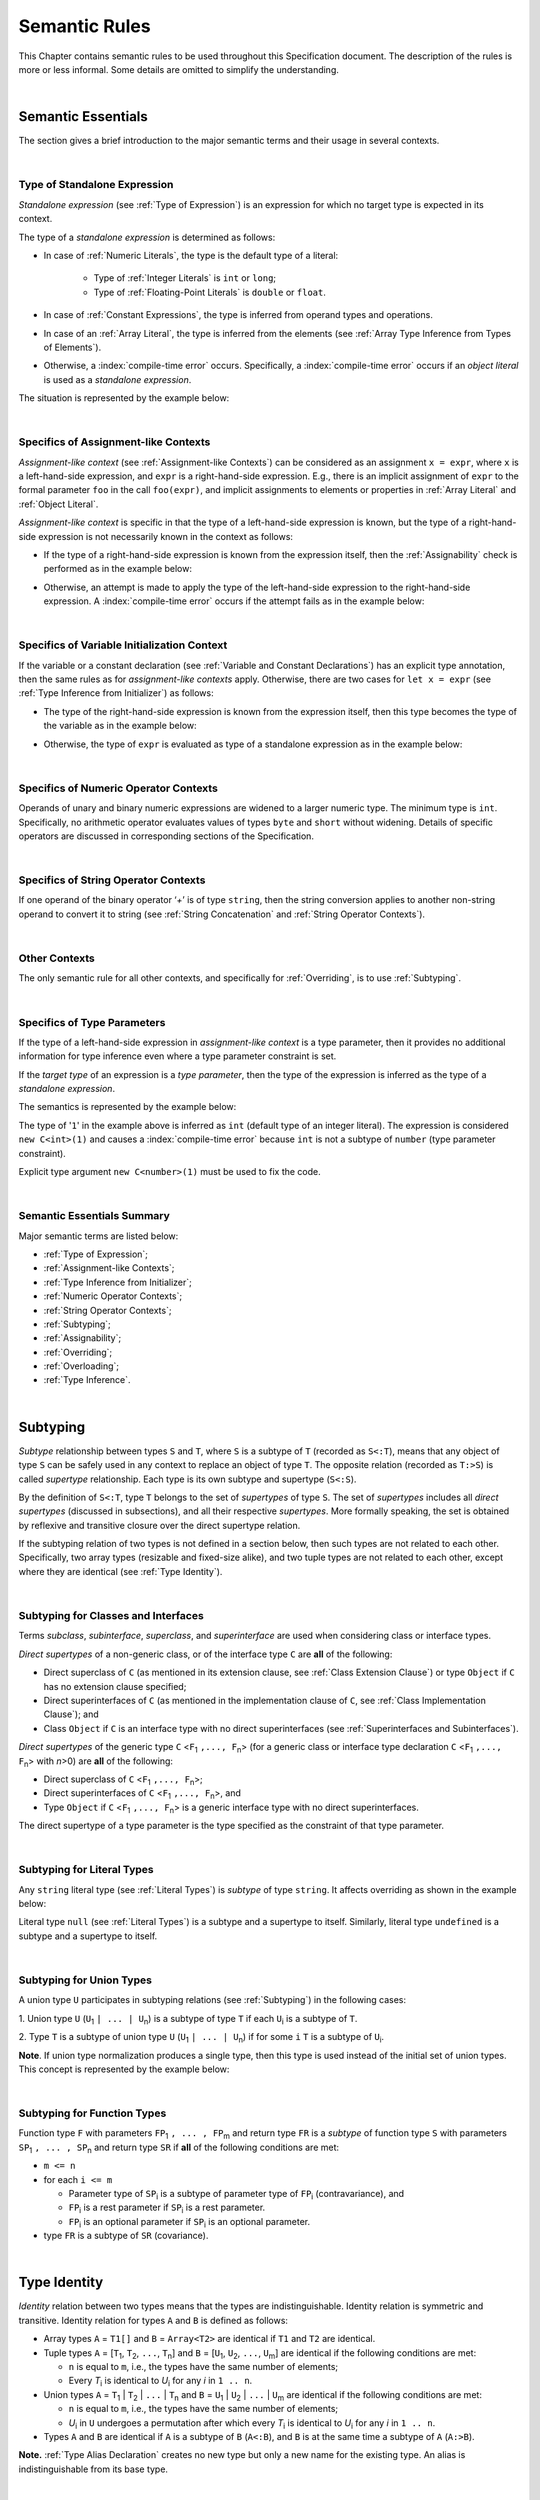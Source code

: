 ..
    Copyright (c) 2021-2025 Huawei Device Co., Ltd.
    Licensed under the Apache License, Version 2.0 (the "License");
    you may not use this file except in compliance with the License.
    You may obtain a copy of the License at
    http://www.apache.org/licenses/LICENSE-2.0
    Unless required by applicable law or agreed to in writing, software
    distributed under the License is distributed on an "AS IS" BASIS,
    WITHOUT WARRANTIES OR CONDITIONS OF ANY KIND, either express or implied.
    See the License for the specific language governing permissions and
    limitations under the License.

.. _Semantic Rules:

Semantic Rules
##############

.. meta:
    frontend_status: Done

This Chapter contains semantic rules to be used throughout this Specification
document. The description of the rules is more or less informal. Some details
are omitted to simplify the understanding.

.. index::
   semantic rule

|

.. _Semantic Essentials:

Semantic Essentials
*******************

.. meta:
    frontend_status: Partly

The section gives a brief introduction to the major semantic terms
and their usage in several contexts.

|

.. _Type of Standalone Expression:

Type of Standalone Expression
=============================

.. meta:
    frontend_status: Done

*Standalone expression* (see :ref:`Type of Expression`) is an expression for
which no target type is expected in its context.

The type of a *standalone expression* is determined as follows:

- In case of :ref:`Numeric Literals`, the type is the default type of a literal:

    - Type of :ref:`Integer Literals` is ``int`` or ``long``;
    - Type of :ref:`Floating-Point Literals` is ``double`` or ``float``.

- In case of :ref:`Constant Expressions`, the type is inferred from operand
  types and operations.

- In case of an :ref:`Array Literal`, the type is inferred from the elements
  (see :ref:`Array Type Inference from Types of Elements`).

- Otherwise, a :index:`compile-time error` occurs. Specifically,
  a :index:`compile-time error` occurs if an *object literal* is used
  as a *standalone expression*.

The situation is represented by the example below:

.. code-block:: typescript
   :linenos:

    function foo() {
      1    // type is 'int'
      1.0  // type is 'number'
      [1.0, 2.0]  // type is number[]
      [1, "aa"] // type is (int | string)
    }

|

.. Specifics of Assignment-like Contexts:

Specifics of Assignment-like Contexts
=====================================

*Assignment-like context* (see :ref:`Assignment-like Contexts`) can be
considered as an assignment ``x = expr``, where ``x`` is a left-hand-side
expression, and ``expr`` is a right-hand-side expression. E.g., there is an
implicit assignment of ``expr`` to the formal parameter ``foo`` in the call
``foo(expr)``, and implicit assignments to elements or properties in
:ref:`Array Literal` and :ref:`Object Literal`.

*Assignment-like context* is specific in that the type of a left-hand-side
expression is known, but the type of a right-hand-side expression is not
necessarily known in the context as follows:

-  If the type of a right-hand-side expression is known from the expression
   itself, then the :ref:`Assignability` check is performed as in the example
   below:

.. code-block:: typescript
   :linenos:

    function foo(x: string, y: string) {
        x = y // ok, assignability is checked
    }

-  Otherwise, an attempt is made to apply the type of the left-hand-side
   expression to the right-hand-side expression. A :index:`compile-time error`
   occurs if the attempt fails as in the example below:

.. code-block:: typescript
   :linenos:

    function foo(x: int, y: double[]) {
        x = 1 // ok, type of '1' is inferred from type of 'x'
        y = [1, 2] // ok, array literal is evaluated as [1.0, 2.0]
    }

|

.. Specifics of Variable Initialization Context:

Specifics of Variable Initialization Context
============================================

If the variable or a constant declaration (see
:ref:`Variable and Constant Declarations`) has an explicit type annotation,
then the same rules as for *assignment-like contexts* apply. Otherwise, there
are two cases for ``let x = expr`` (see :ref:`Type Inference from Initializer`)
as follows:

-  The type of the right-hand-side expression is known from the expression
   itself, then this type becomes the type of the variable as in the example
   below:

.. code-block:: typescript
   :linenos:

    function foo(x: int) {
        let x = y // type of 'x' is 'int'
    }

-  Otherwise, the type of ``expr`` is evaluated as type of a standalone
   expression as in the example below:

.. code-block:: typescript
   :linenos:

    function foo() {
        let x = 1 // x is of type 'int' (default type of '1')
        let y = [1, 2] // x is of type 'number[]'
    }

|

.. _Specifics of Numeric Operator Contexts:

Specifics of Numeric Operator Contexts
======================================

.. meta:
    frontend_status: Done

Operands of unary and binary numeric expressions are widened to a larger numeric
type. The minimum type is ``int``. Specifically, no arithmetic operator
evaluates values of types ``byte`` and ``short`` without widening. Details of
specific operators are discussed in corresponding sections of the Specification.

|

.. _Specifics of String Operator Contexts:

Specifics of String Operator Contexts
=====================================

.. meta:
    frontend_status: Done

If one operand of the binary operator ‘`+`’ is of type ``string``, then the
string conversion applies to another non-string operand to convert it to string
(see :ref:`String Concatenation` and :ref:`String Operator Contexts`).

|

.. _Other Contexts:

Other Contexts
==============

.. meta:
    frontend_status: Done

The only semantic rule for all other contexts, and specifically for
:ref:`Overriding`, is to use :ref:`Subtyping`.

|

.. _Specifics of Type Parameters:

Specifics of Type Parameters
============================

.. meta:
    frontend_status: Done

If the type of a left-hand-side expression in *assignment-like context* is a
type parameter, then it provides no additional information for type inference
even where a type parameter constraint is set.

If the *target type* of an expression is a *type parameter*, then the type of
the expression is inferred as the type of a *standalone expression*.

The semantics is represented by the example below:

.. code-block:: typescript
   :linenos:

    class C<T extends number> {
        constructor (x: T) {}
    }

    new C(1) // compile-time error

The type of '``1``' in the example above is inferred as ``int`` (default type of
an integer literal). The expression is considered ``new C<int>(1)`` and causes
a :index:`compile-time error` because ``int`` is not a subtype of ``number``
(type parameter constraint).

Explicit type argument ``new C<number>(1)`` must be used to fix the code.

|

.. _Semantic Essentials Summary:

Semantic Essentials Summary
===========================

Major semantic terms are listed below:

- :ref:`Type of Expression`;
- :ref:`Assignment-like Contexts`;
- :ref:`Type Inference from Initializer`;
- :ref:`Numeric Operator Contexts`;
- :ref:`String Operator Contexts`;
- :ref:`Subtyping`;
- :ref:`Assignability`;
- :ref:`Overriding`;
- :ref:`Overloading`;
- :ref:`Type Inference`.

|

.. _Subtyping:

Subtyping
*********

.. meta:
    frontend_status: Done

*Subtype* relationship between types ``S`` and ``T``, where ``S`` is a
subtype of ``T`` (recorded as ``S<:T``), means that any object of type
``S`` can be safely used in any context to replace an object of type ``T``.
The opposite relation (recorded as ``T:>S``) is called *supertype* relationship.
Each type is its own subtype and supertype (``S<:S``).

By the definition of ``S<:T``, type ``T`` belongs to the set of *supertypes*
of type ``S``. The set of *supertypes* includes all *direct supertypes*
(discussed in subsections), and all their respective *supertypes*.
More formally speaking, the set is obtained by reflexive and transitive
closure over the direct supertype relation.

If the subtyping relation of two types is not defined in a section below,
then such types are not related to each other. Specifically, two array types
(resizable and fixed-size alike), and two tuple types are not related to each
other, except where they are identical (see :ref:`Type Identity`).

.. index::
   subtyping
   subtype
   closure
   supertype
   direct supertype
   reflexive closure
   transitive closure
   array type
   array
   resizable array
   fixed-size array
   tuple type
   type

|

.. _Subtyping for Classes and Interfaces:

Subtyping for Classes and Interfaces
====================================

.. meta:
    frontend_status: Partly

Terms *subclass*, *subinterface*, *superclass*, and *superinterface* are used
when considering class or interface types.

*Direct supertypes* of a non-generic class, or of the interface type ``C``
are **all** of the following:

-  Direct superclass of ``C`` (as mentioned in its extension clause, see
   :ref:`Class Extension Clause`) or type ``Object`` if ``C`` has no extension
   clause specified;

-  Direct superinterfaces of ``C`` (as mentioned in the implementation
   clause of ``C``, see :ref:`Class Implementation Clause`); and

-  Class ``Object`` if ``C`` is an interface type with no direct superinterfaces
   (see :ref:`Superinterfaces and Subinterfaces`).

.. index::
   subclass
   subinterface
   superclass
   superinterface
   interface type
   direct supertype
   non-generic class
   direct superclass
   direct superinterface
   implementation
   non-generic class
   extension clause
   implementation clause
   superinterface
   Object
   interface type
   direct superinterface
   class extension
   subinterface

*Direct supertypes* of the generic type ``C`` <``F``:sub:`1` ``,..., F``:sub:`n`>
(for a generic class or interface type declaration ``C`` <``F``:sub:`1` ``,..., F``:sub:`n`>
with *n*>0) are **all** of the following:

-  Direct superclass of ``C`` <``F``:sub:`1` ``,..., F``:sub:`n`>;

-  Direct superinterfaces of ``C`` <``F``:sub:`1` ``,..., F``:sub:`n`>, and

-  Type ``Object`` if ``C`` <``F``:sub:`1` ``,..., F``:sub:`n`> is a generic
   interface type with no direct superinterfaces.

The direct supertype of a type parameter is the type specified as the
constraint of that type parameter.

.. index::
   direct supertype
   generic type
   generic class
   generic interface
   interface type declaration
   direct superinterface
   type parameter
   superclass
   supertype
   type
   constraint
   type parameter
   superinterface
   bound
   Object

|

.. _Subtyping for Literal Types:

Subtyping for Literal Types
===========================

.. meta:
    frontend_status: Done

Any ``string`` literal type (see :ref:`Literal Types`) is *subtype* of type
``string``. It affects overriding as shown in the example below:

.. code-block:: typescript
   :linenos:

    class Base {
        foo(p: "1"): string { return "42" }
    }
    class Derived extends Base {
        override foo(p: string): "1" { return "1" }
    }
    // Type "1" <: string

    let base: Base = new Derived
    let result: string = base.foo("1")
    /* Argument "1" (value) is compatible to type "1" and to type string in
       the overridden method
       Function result of type string accepts "1" (value) of literal type "1"
    */

Literal type ``null`` (see :ref:`Literal Types`) is a subtype and a supertype to
itself. Similarly, literal type ``undefined`` is a subtype and a supertype to
itself.

.. index::
   literal type
   subtype
   type string
   overriding
   supertype
   string literal
   null
   undefined
   literal type

|

.. _Subtyping for Union Types:

Subtyping for Union Types
=========================

.. meta:
    frontend_status: Done

A union type ``U`` participates in subtyping relations
(see :ref:`Subtyping`) in the following cases:

1. Union type ``U`` (``U``:sub:`1` ``| ... | U``:sub:`n`) is a subtype of
type ``T`` if each ``U``:sub:`i` is a subtype of ``T``.

.. code-block:: typescript
   :linenos:

    let s1: "1" | "2" = "1"
    let s2: string = s1 // ok

    let a: string | number | boolean = "abc"
    let b: string | number = 42
    a = b // OK
    b = a // compile-time error, boolean is absent is 'b'

    class Base {}
    class Derived1 extends Base {}
    class Derived2 extends Base {}

    let x: Base = ...
    let y: Derived1 | Derived2 = ...

    x = y // OK, both Derived1 and Derived2 are subtypes of Base
    y = x // compile-time error

    let x: Base | string = ...
    let y: Derived1 | string ...
    x = y // OK, Derived1 is subtype of Base
    y = x // compile-time error

.. index::
   union type
   subtyping
   subtype
   type

2. Type ``T`` is a subtype of union type ``U``
(``U``:sub:`1` ``| ... | U``:sub:`n`) if for some ``i``
``T`` is a subtype of ``U``:sub:`i`.

.. code-block:: typescript
   :linenos:

    let u: number | string = 1 // ok
    u = "aa" // ok
    u = 1.0  // ok, 1.0 is of type 'number' (double)
    u = 1    // compile-time error, type 'int' is not a subtype of 'number'
    u = true // compile-time error

**Note**. If union type normalization produces a single type, then this type
is used instead of the initial set of union types. This concept is represented
by the example below:

.. index::
   union type
   union type normalization
   subtype

.. code-block:: typescript
   :linenos:

    let u: "abc" | "cde" | string // type of 'u' is string

|

.. _Subtyping for Function Types:

Subtyping for Function Types
============================

.. meta:
    frontend_status: Done

Function type ``F`` with parameters ``FP``:sub:`1` ``, ... , FP``:sub:`m`
and return type ``FR``  is a *subtype* of function type ``S`` with parameters
``SP``:sub:`1` ``, ... , SP``:sub:`n` and return type ``SR`` if **all** of the
following conditions are  met:

-  ``m <= n``

-  for each ``i <= m``

   -  Parameter type of ``SP``:sub:`i` is a subtype of
      parameter type of ``FP``:sub:`i` (contravariance), and

   -  ``FP``:sub:`i` is a rest parameter if ``SP``:sub:`i` is a rest parameter.
   -  ``FP``:sub:`i` is an optional parameter if ``SP``:sub:`i` is an optional
      parameter.

-  type ``FR`` is a subtype of ``SR`` (covariance).

.. index::
   function type
   subtype
   parameter type
   contravariance
   rest parameter
   parameter
   covariance
   return type

.. code-block:: typescript
   :linenos:

    class Base {}
    class Derived extends Base {}

    function check(
       bb: (p: Base) => Base,
       bd: (p: Base) => Derived,
       db: (p: Derived) => Base,
       dd: (p: Derived) => Derived
    ) {
       bb = bd
       /* OK: identical parameter types, and covariant return type */
       bb = dd
       /* Compile-time error: parameter type are not contravariant */
       db = bd
       /* OK: contravariant parameter types, and covariant  return type */

       let f: (p: Base, n: number) => Base = bb
       /* OK: subtype has less parameters */

       let g: () => Base = bb
       /* Compile-time error: too less parameters */
    }

.. index::
   parameter type
   covariance
   contravariance
   covariant return type
   contravariant return type
   supertype
   parameter

|

.. _Type Identity:

Type Identity
*************

.. meta:
    frontend_status: Done

*Identity* relation between two types means that the types are
indistinguishable. Identity relation is symmetric and transitive.
Identity relation for types ``A`` and ``B`` is defined as follows:

- Array types ``A`` = ``T1[]`` and ``B`` = ``Array<T2>`` are identical
  if ``T1`` and ``T2`` are identical.

- Tuple types ``A`` = [``T``:sub:`1`, ``T``:sub:`2`, ``...``, ``T``:sub:`n`] and
  ``B`` = [``U``:sub:`1`, ``U``:sub:`2`, ``...``, ``U``:sub:`m`]
  are identical if the following conditions are met:

  - ``n`` is equal to ``m``, i.e., the types have the same number of elements;
  - Every *T*:sub:`i` is identical to *U*:sub:`i` for any *i* in ``1 .. n``.

- Union types ``A`` = ``T``:sub:`1` | ``T``:sub:`2` | ``...`` | ``T``:sub:`n` and
  ``B`` = ``U``:sub:`1` | ``U``:sub:`2` | ``...`` | ``U``:sub:`m`
  are identical if the following conditions are met:

  - ``n`` is equal to ``m``, i.e., the types have the same number of elements;
  - *U*:sub:`i` in ``U`` undergoes a permutation after which every *T*:sub:`i`
    is identical to *U*:sub:`i` for any *i* in ``1 .. n``.

- Types ``A`` and ``B`` are identical if ``A`` is a subtype of ``B`` (``A<:B``),
  and ``B`` is  at the same time a subtype of ``A`` (``A:>B``).

**Note.** :ref:`Type Alias Declaration` creates no new type but only a new
name for the existing type. An alias is indistinguishable from its base type.

.. index::
   type identity
   identity
   indistinguishable type
   array type
   tuple type
   union type
   subtype
   type
   type alias
   declaration
   base type

|

.. _Assignability:

Assignability
*************

.. meta:
    frontend_status: Done

Type ``T``:sub:`1` is assignable to type ``T``:sub:`2` if:

-  ``T``:sub:`1` is type ``never`` and ``T``:sub:`2` is any other type;

-  ``T``:sub:`1` is identical to ``T``:sub:`2` (see :ref:`Type Identity`);

-  ``T``:sub:`1` is a subtype of ``T``:sub:`2` (see :ref:`Subtyping`); or

-  *Implicit conversion* (see :ref:`Implicit Conversions`) is present that
   allows converting a value of type ``T``:sub:`1` to type ``T``:sub:`2`.


*Assignability* relationship  is asymmetric, i.e., that ``T``:sub:`1`
is assignable to ``T``:sub:`2` does not imply that ``T``:sub:`2` is
assignable to type ``T``:sub:`1`.

.. index::
   assignability
   type
   type identity
   subtyping
   conversion
   implicit conversion
   asymmetric relationship

|

.. _Invariance, Covariance and Contravariance:

Invariance, Covariance and Contravariance
*****************************************

.. meta:
    frontend_status: Done

*Variance* is how subtyping between types relates to subtyping between
derived types, including generic types (See :ref:`Generics`), member
signatures of generic types (type of parameters, return type),
and overriding entities (See :ref:`Override-Compatible Signatures`).
Variance can be of three kinds:

-  Covariance,
-  Contravariance, and
-  Invariance.

.. index::
   variance
   subtyping
   type
   subtyping
   derived type
   generic type
   generic
   signature
   type parameter
   overriding entity
   override-compatible signature
   parameter
   return type
   variance
   invariance
   covariance
   contravariance

*Covariance* means it is possible to use a type which is more specific than
originally specified.

.. index::
   covariance

*Contravariance* means it is possible to use a type which is more general than
originally specified.

.. index::
   contravariance

*Invariance* means it is only possible to use the original type, i.e., there is
no subtyping for derived types.

.. index::
   invariance

The examples below illustrate valid and invalid usages of variance.
If class ``Base`` is defined as follows:

.. index::
   variance
   base class

.. code-block:: typescript
   :linenos:

   class Base {
      method_one(p: Base): Base {}
      method_two(p: Derived): Base {}
      method_three(p: Derived): Derived {}
   }

---then the code below is valid:

.. code-block:: typescript
   :linenos:

   class Derived extends Base {
      // invariance: parameter type and return type are unchanged
      override method_one(p: Base): Base {}

      // covariance for the return type: Derived is a subtype of Base
      override method_two(p: Derived): Derived {}

      // contravariance for parameter types: Base is a supertype for Derived
      override method_three(p: Base): Derived {}
   }

.. index::
   variance
   subtype
   base
   overriding
   method

On the contrary, the following code causes compile-time errors:

.. code-block-meta:
   expect-cte

.. code-block:: typescript
   :linenos:

   class Derived extends Base {

      // covariance for parameter types is prohibited
      override method_one(p: Derived): Base {}

      // contravariance for the return type is prohibited
      override method_tree(p: Derived): Base {}
   }

|

.. _Compatibility of Call Arguments:

Compatibility of Call Arguments
*******************************

.. meta:
    frontend_status: Done


The following semantic checks must be performed to arguments from the left to
the right when checking the validity of any function, method, constructor, or
lambda call:

**Step 1**: All arguments in the form of spread expression (see
:ref:`spread Expression`) are to be linearized recursively to ensure that
no spread expression is left at the call site.

**Step 2**: The following checks are performed on all arguments from left to
right, starting from ``arg_pos`` = 1 and ``par_pos`` = 1:

   if parameter at position ``par_pos`` is of non-rest form, then

      if `T`:sub:`arg_pos` <: `T`:sub:`par_pos`, then increment ``arg_pos`` and ``par_pos``
      else a :index:`compile-time error` occurs, exit Step 2

   else // parameter is of rest form (see :ref:`Rest Parameter`)

      if parameter is of rest_array_form, then

         if `T`:sub:`arg_pos` <: `T`:sub:`rest_array_type`, then increment ``arg_pos``
         else increment ``par_pos``

      else // parameter is of rest_tuple_form

         for `rest_tuple_pos` in 1 .. rest_tuple_types.count do

            if `T`:sub:`arg_pos` <: `T`:sub:`rest_tuple_pos`, then increment ``arg_pos`` and `rest_tuple_pos`
            else if rest_tuple_pos < rest_tuple_types.count, then increment ``rest_tuple_pos``
            else a :index:`compile-time error` occurs, exit Step 2

         end
         increment ``par_pos``

      end

   end

.. index::
   assignability
   compatibility
   semantic check
   function call
   method call
   constructor call
   function
   method
   constructor
   rest parameter
   parameter
   spread operator
   spread expression
   array
   tuple
   argument type
   expression
   operator
   assignable type
   increment
   array type
   rest parameter

The examples below represent the checks:

.. code-block:: typescript
   :linenos:

    call (...[1, "str", true], ...[ ...123])  // Initial call form

    call (1, "str", true, 123) // To be unfolded into the form with no spread expressions



    function foo1 (p: Object) {}
    foo1 (1)  // Type of '1' must be assignable to 'Object'
              // p becomes 1

    function foo2 (...p: Object[]) {}
    foo2 (1, "111")  // Types of '1' and "111" must be assignable to 'Object'
              // p becomes array [1, "111"]

    function foo31 (...p: (number|string)[]) {}
    foo31 (...[1, "111"])  // Type of array literal [1, "111"] must be assignable to (number|string)[]
              // p becomes array [1, "111"]

    function foo32 (...p: [number, string]) {}
    foo32 (...[1, "111"])  // Types of '1' and "111" must be assignable to 'number' and 'string' accordingly
              // p becomes tuple [1, "111"]

    function foo4 (...p: number[]) {}
    foo4 (1, ...[2, 3])  //
              // p becomes array [1, 2, 3]

    function foo5 (p1: number, ...p2: number[]) {}
    foo5 (...[1, 2, 3])  //
              // p1 becomes 1, p2 becomes array [2, 3]




.. index::
   assignable type
   Object
   string
   array

|


.. _Type Inference:

Type Inference
**************

.. meta:
    frontend_status: Done

|LANG| supports strong typing but allows not to burden a programmer with the
task of specifying type annotations everywhere. A smart compiler can infer
types of some entities and expressions from the surrounding context.
This technique called *type inference* allows keeping type safety and
program code readability, doing less typing, and focusing on business logic.
Type inference is applied by the compiler in the following contexts:

- :ref:`Type Inference for Integer Constant Expressions`;
- Variable and constant declarations (see :ref:`Type Inference from Initializer`);
- Implicit generic instantiations (see :ref:`Implicit Generic Instantiations`);
- Function, method or lambda return type (see :ref:`Return Type Inference`);
- Lambda expression parameter type (see :ref:`Lambda Signature`);
- Array literal type inference (see :ref:`Array Literal Type Inference from Context`,
  and :ref:`Array Type Inference from Types of Elements`);
- Object literal type inference (see :ref:`Object Literal`);
- Smart types (see :ref:`Smart Types`).

.. index::
   strong typing
   type annotation
   smart compiler
   type inference
   entity
   surrounding context
   code readability
   type safety
   context
   variable declaration
   constant declaration
   generic instantiation
   function return type
   function
   method return type
   method
   return type
   lambda expression
   parameter type
   array literal
   Object literal
   smart type

|

.. _Type Inference for Integer Constant Expressions:

Type Inference for Integer Constant Expressions
===============================================

.. meta:
    frontend_status: Partly

The type of expression of integer types for :ref:`Constant Expressions` is
first evaluated from the expression as follows:

- Type of an integer literal is the default type of the literal:
  ``int`` or ``long`` (see :ref:`Integer Literals`);

- Type of a named constant is specified in the constant declaration;

- Result type of an operator is evaluated according to the rules of
  the operator;

- Type of a :ref:`Cast expression` is specified in the expression target type.

The evaluated result type can be inferred to a smaller integer *target type*
from the context if it is of an integer type and the following conditions are met:

#. Top-level expression is not a cast expression;

#. Value of the expression fits into the range of the *target type*.

A :index:`compile-time error` occurs if the context is a union type,
and the evaluated value can be treated
as value of several of union component types.

The examples below illustrate valid and invalid narrowing.

.. code-block-meta:
   expect-cte:

.. code-block:: typescript
   :linenos:

    let b: byte = 127 // ok, int -> byte narrowing
    b = 64 + 63 // ok, int -> byte narrowing
    b = 128 // compile-time-error, value is out of range
    b = 1.0 // compile-time-error, floating-point value cannot be narrowed
    b = 1 as short // // compile-time-error, cast expression

    let s: short = 32768 // compile-time-error, value is out of range

    let u: byte | int = 1 // compile-time error, ambiguity

.. index::
   narrowing
   constant
   constant expression
   integer conversion
   integer type
   expression
   conversion
   type
   value

|

.. _Smart Types:

Smart Types
===========

.. meta:
    frontend_status: Partly
    todo: implement a dataflow check for loops and try-catch blocks

Data entities like local variables (see :ref:`Variable and Constant Declarations`)
and parameters (see :ref:`Parameter List`), if not captured in a lambda body and
modified by the lambda code, are subjected to *smart typing*.

Every data entity has a static type, which is specified explicitly or
inferred at the point of declaration. This type defines the set of operations
that can be applied to the entity (namely, what methods can be called, and what
other entities can be accessed if the entity acts as a receiver of the
operation):

.. code-block:: typescript
   :linenos:

    let a = new Object
    a.toString() // entity 'a' has method toString()

.. index::
   smart type
   data entity
   variable
   parameter
   class variable
   local variable
   smart typing
   lambda code
   function
   method
   static type
   inferred type
   receiver
   access
   declaration

If an entity is class type (see :ref:`Classes`), interface type (see
:ref:`Interfaces`), or union type (see :ref:`Union Types`), then the compiler
can narrow (smart cast) a static type to a more precise type (smart type), and
allow operations that are specific to the type so narrowed:

.. code-block:: typescript
   :linenos:

    function boo() {
        let a: number | string = 42
        a++ /* Here we know for sure that type of 'a' is number and number-specific
           operations are type-safe */
    }

    class Base {}
    class Derived extends Base { method () {} }
    function goo() {
       let b: Base = new Derived
       b.method () /* Here we know for sure that type of 'b' is Derived and Derived-specific
           operations can be applied in type-safe way */
    }

Other examples are explicit calls to ``instanceof``
(see :ref:`InstanceOf Expression`) or checks against ``null``
(see :ref:`Reference Equality`) as part of ``if`` statements
(see :ref:`if Statements`) or conditional expressions
(see :ref:`Conditional Expressions`):

.. code-block:: typescript
   :linenos:

    function foo (b: Base, d: Derived|null) {
        if (b instanceof Derived) {
            b.method()
        }
        if (d != null) {
            d.method()
        }
    }

.. index::
   type
   entity
   local variable
   interface type
   class type
   union type
   context
   compiler
   narrowing
   smart cast
   smart type
   if statement
   conditional expression
   entity
   class type
   static type
   narrowed type
   instanceof
   null
   semantic check
   reference equality

In like cases, a smart compiler can deduce the smart type of an entity without
requiring additional checks or casts (see :ref:`Cast Expression`).

Overloading (see :ref:`Overload Declarations`) can cause tricky situations
when a smart type leads to the call of an entity
(see :ref:`Overload Resolution for Overload Declarations`)
that suits smart type rather than static type of an argument:

.. code-block:: typescript
   :linenos:

    class Base {b = 1}
    class Derived extends Base{d = 2}

    function fooBase (p: Base) {}
    function fooDerived (p: Derived) {}

    overload foo { fooDerived, fooBase }

    function too() {
        let a: Base = new Base
        foo (a) // fooBase will be called
        let b: Base = new Derived
        foo (b) // as smart type of 'b' is Derived, fooDerived will be called
    }

Particular cases supported by the compiler are determined by the compiler
implementation.

.. index::
   smart type
   entity
   casting conversion
   overloading
   function
   method
   static type
   implementation
   compiler

|

.. _Overriding:

Overriding
**********

*Method overriding* is the language feature closely connected with inheritance.
It allows a subclass or a subinterface to offer a specific
implementation of a method already defined in its supertype optionally
with modified signature.

The actual method to be called is determined at runtime based on object type.
Thus, overriding is related to runtime polymorphism.

|LANG| uses the *override-compatibility* rule to check the correctness of
overriding. The *overriding* is correct if method signature in a subtype
(subclass or subinterface) is *override-compatible* with the method defined
in a supertype    (see :ref:`Override-Compatible Signatures`).

.. index::
   overriding
   subclass
   runtime polymorphism
   inheritance
   parent class
   object type
   runtime
   override-compatibility

|

.. _Overriding in Classes:

Overriding in Classes
=====================

.. meta:
    frontend_status: Partly

**Note**. Only accessible (see :ref:`Accessible`) methods are subjected to
overriding. The same rule applies to accessors in case of overriding.

An overriding member can keep or extend an access modifier (see
:ref:`Access Modifiers`) of a member that is inherited or implemented.
Otherwise, a :index:`compile-time error` occurs.

A :index:`compile-time error` occurs if an attempt is made to do the following:

- Override a private method of a superclass; or
- Declare a method with the same name as that of a private method with default
  implementation from any superinterface.


.. index::
   overloading
   inheritance
   overriding
   class
   constructor
   accessibility
   access
   private method
   method
   subclass
   accessor
   superclass
   access modifier
   implementation
   superinterface

.. code-block:: typescript
   :linenos:

   class Base {
      public public_member() {}
      protected protected_member() {}
      internal internal_member() {}
      private private_member() {}
   }

   interface Interface {
      public_member()             // All members are public in interfaces
      private private_member() {} // Except private methods with default implementation
   }

   class Derived extends Base implements Interface {
      public override public_member() {}
         // Public member can be overridden and/or implemented by the public one
      public override protected_member() {}
         // Protected member can be overridden by the protected or public one
      internal internal_member() {}
         // Internal member can be overridden by the internal one only
      override private_member() {}
         // A compile-time error occurs if an attempt is made to override private member
         // or implement the private methods with default implementation
   }

The table below represents semantic rules that apply in various contexts:

.. list-table::
   :width: 100%
   :widths: 50 50
   :header-rows: 1

   * - Context
     - Semantic Check
   * - An *instance method* is defined in a subclass with the same name as the
       *instance method* in a superclass.
     - If signatures are *override-compatible* (see
       :ref:`Override-Compatible Signatures`), then *overriding* is used.
       Otherwise, a :index:`compile-time error` occurs.


.. code-block:: typescript
   :linenos:

   class Base {
      method_1() {}
      method_2(p: number) {}
   }
   class Derived extends Base {
      override method_1() {} // overriding
      method_2(p: string) {} // compile-time error
   }

.. list-table::
   :width: 100%
   :widths: 50 50
   :header-rows: 0

   * - A *static method* is defined in a subclass with the same name as the
       *static method* in a superclass.
     - If signatures are *override-compatible* (see
       :ref:`Override-Compatible Signatures`), then the static method in the
       subclass *hides* the previous static method.
       Otherwise, a :index:`compile-time error` occurs.

.. index::
   instance method
   static method
   subclass
   superclass
   override-compatible signature
   override-compatibility
   overloading
   hiding
   overriding

.. code-block:: typescript
   :linenos:

   class Base {
      static method_1() {}
      static method_2(p: number) {}
   }
   class Derived extends Base {
      static method_1() {} // hiding
      static method_2(p: string) {} // compile-time error
   }

.. list-table::
   :width: 100%
   :widths: 50 50
   :header-rows: 0

   * - A *constructor* is defined in a subclass.
     - All base class constructors are available for call in all derived class
       constructors.


.. code-block:: typescript
   :linenos:

   class Base {
      constructor() {}
      constructor(p: number) {}
   }
   class Derived extends Base {
      constructor(p: string) {
           super()
           super(5)
      }
   }

.. index::
   constructor
   subclass
   class constructor
   derived class constructor

|

.. _Overriding and Overload Signatures in Interfaces:

Overriding and Overload Signatures in Interfaces
================================================

.. meta:
    frontend_status: Done

.. list-table::
   :width: 100%
   :widths: 50 50
   :header-rows: 1

   * - Context
     - Semantic Check
   * - A method is defined in a subinterface with the same name as the method
       in the superinterface.
     - If signatures are *override-compatible* (see
       :ref:`Override-Compatible Signatures`), then *overriding* is used.
       Otherwise, a :index:`compile-time error` occurs.

.. code-block:: typescript
   :linenos:

   interface Base {
      method_1()
      method_2(p: number)
   }
   interface Derived extends Base {
      method_1() // overriding
      method_2(p: string) // compile-time error
   }


.. list-table::
   :width: 100%
   :widths: 50 50
   :header-rows: 0

   * - Two or more methods with the same name are defined in the same interface.
     - :ref:`Interface Method Overload Signatures` is used.


.. index::
   method
   subinterface
   superinterface
   semantic check
   override-compatible
   interface

.. code-block:: typescript
   :linenos:

   interface anInterface {
      instance_method()          // 1st signature
      instance_method(p: number) // 2nd signature
   }

|

.. _Override-Compatible Signatures:

Override-Compatible Signatures
==============================

.. meta:
    frontend_status: Partly

If there are two classes ``Base`` and ``Derived``, and class ``Derived``
overrides the method ``foo()`` of ``Base``, then ``foo()`` in ``Base`` has
signature ``S``:sub:`1` <``V``:sub:`1` ``, ... V``:sub:`k`>
(``U``:sub:`1` ``, ..., U``:sub:`n`) ``:U``:sub:`n+1`, and ``foo()`` in
``Derived`` has signature ``S``:sub:`2` <``W``:sub:`1` ``, ... W``:sub:`l`>
(``T``:sub:`1` ``, ..., T``:sub:`m`) ``:T``:sub:`m+1` as in the example below:

.. index::
   override-compatible signature
   class
   base class
   derived class
   signature

.. code-block:: typescript
   :linenos:

    class Base {
       foo <V1, ... Vk> (p1: U1, ... pn: Un): Un+1
    }
    class Derived extends Base {
       override foo <W1, ... Wl> (p1: T1, ... pm: Tm): Tm+1
    }

The signature ``S``:sub:`2` is override-compatible with ``S``:sub:`1` only
if **all** of the following conditions are met:

1. Number of parameters of both methods is the same, i.e., ``n = m``.
2. Each parameter type ``T``:sub:`i` is a supertype of ``U``:sub:`i`
   for ``i`` in ``1..n`` (contravariance).
3. If return type ``T``:sub:`m+1` is ``this``, then ``U``:sub:`n+1` is ``this``,
   or any of superinterfaces or superclass of the current type. Otherwise,
   return type ``T``:sub:`m+1` is a subtype of ``U``:sub:`n+1` (covariance).
4. Number of type parameters of either method is the same, i.e., ``k = l``.
5. Constraints of ``W``:sub:`1`, ... ``W``:sub:`l` are to be contravariant
   (see :ref:`Invariance, Covariance and Contravariance`) to the appropriate
   constraints of ``V``:sub:`1`, ... ``V``:sub:`k`.

.. index::
   signature
   override-compatible signature
   override compatibility
   class
   signature
   method
   parameter
   type
   contravariant
   covariance
   invariance
   constraint
   type parameter

The following rule applies to generics:

   - Derived class must have type parameter constraints to be subtype
     (see :ref:`Subtyping`) of the respective type parameter
     constraint in the base type;
   - Otherwise, a :index:`compile-time error` occurs.

.. index::
   generic
   derived class
   subtyping
   subtype
   type parameter
   base type

.. code-block:: typescript
   :linenos:

   class Base {}
   class Derived extends Base {}
   class A1 <CovariantTypeParameter extends Base> {}
   class B1 <CovariantTypeParameter extends Derived> extends A1<CovariantTypeParameter> {}
       // OK, derived class may have type compatible constraint of type parameters

   class A2 <ContravariantTypeParameter extends Derived> {}
   class B2 <ContravariantTypeParameter extends Base> extends A2<ContravariantTypeParameter> {}
       // Compile-time error, derived class cannot have non-compatible constraints of type parameters

The semantics is illustrated by the examples below:

1. **Class/Interface Types**

.. code-block:: typescript
    :linenos:

    interface Base {
        param(p: Derived): void
        ret(): Base
    }

    interface Derived extends Base {
        param(p: Base): void    // Contravariant parameter
        ret(): Derived          // Covariant return type
    }

.. index::
   class type
   interface type
   contravariant parameter
   covariant return type

2. **Function Types**

.. code-block:: typescript
    :linenos:

    interface Base {
        param(p: (q: Base)=>Derived): void
        ret(): (q: Derived)=> Base
    }

    interface Derived extends Base {
        param(p: (q: Derived)=>Base): void  // Covariant parameter type, contravariant return type
        ret(): (q: Base)=> Derived          // Contravariant parameter type, covariant return type
    }

.. index::
   function type
   covariant parameter type
   contravariant return type
   contravariant parameter type
   covariant return type

3. **Union Types**

.. code-block:: typescript
   :linenos:

    interface BaseSuperType {}
    interface Base extends BaseSuperType {
       // Overriding for parameters
       param<T extends Derived, U extends Base>(p: T | U): void

       // Overriding for return type
       ret<T extends Derived, U extends Base>(): T | U
    }

    interface Derived extends Base {
       // Overriding kinds for parameters, Derived <: Base
       param<T extends Base, U extends Object>(
          p: Base | BaseSuperType // contravariant parameter type:  Derived | Base <: Base | BaseSuperType
       ): void
       // Overriding kinds for return type
       ret<T extends Base, U extends BaseSuperType>(): T | U
    }

.. index::
   union type
   return type

4. **Type Parameter Constraint**

.. code-block:: typescript
    :linenos:

    interface Base {
        param<T extends Derived>(p: T): void
        ret<T extends Derived>(): T
    }

    interface Derived extends Base {
        param<T extends Base>(p: T): void       // Contravariance for constraints of type parameters
        ret<T extends Base>(): T                // Contravariance for constraints of the return type
    }


Override compatibility with ``Object`` is represented by the example below:

.. index::
   contravariance
   constraint
   return type
   type parameter
   override compatibility

.. code-block:: typescript
   :linenos:

    interface Base {
       kinds_of_parameters<T extends Derived, U extends Base>( // It represents all possible kinds of parameter type
          p01: Derived,
          p02: (q: Base)=>Derived,
          p03: number,
          p04: Number,
          p05: T | U,
          p06: E1,
          p07: Base[],
          p08: [Base, Base]
       ): void
       kinds_of_return_type(): Object // It can be overridden by all subtypes of Object
    }
    interface Derived extends Base {
       kinds_of_parameters( // Object is a supertype for all class types
          p1: Object,
          p2: Object,
          p3: Object, // Compile-time error: number and Object are not override-compatible
          p4: Object,
          p5: Object,
          p6: Object,
          p7: Object,
          p8: Object
       ): void
    }

    interface Derived1 extends Base {
       kinds_of_return_type(): Base // Valid overriding
    }
    interface Derived2 extends Base {
       kinds_of_return_type(): (q: Derived)=> Base // Valid overriding
    }
    interface Derived3 extends Base {
       kinds_of_return_type(): number // Valid overriding
    }
    interface Derived4 extends Base {
       kinds_of_return_type(): number | string // Valid overriding
    }
    interface Derived5 extends Base {
       kinds_of_return_type(): E1 // Valid overriding
    }
    interface Derived6 extends Base {
       kinds_of_return_type(): Base[] // Valid overriding
    }
    interface Derived7 extends Base {
       kinds_of_return_type(): [Base, Base] // Valid overriding
    }

.. index::
   parameter type
   overriding
   subtype
   supertype
   overriding
   compatibility

|

.. _Overriding and Implementing Methods with Overload Signatures:

Overriding and Implementing Methods with Overload Signatures
============================================================

.. meta:
    frontend_status: None

If an interface (*derived interface*) extends another interface (*base
interface*), and the base interface has a set of overload signatures, then the
derived interface must provide a valid overriding overload signature (or
signatures) for all overload signatures of the base interface. The derived
interface can introduce additional overload signatures. The situation is
represented by the example below:


.. code-block:: typescript
   :linenos:

    interface Interface {
      foo (p: number): void // 1st overload signature
      foo (p: string): void // 2nd overload signature
    }

    interface Interface1 extends Interface {
      foo (p: number|string): void // 1st overload signature overrides both foo from Interface
      foo (p: boolean): void       // 2nd overload signature
    }

    function demo (p1: Interface1) {
        p1.foo (5)         // fits 1st signature of Interface1
        p1.foo ("5 true")  // fits 1st signature of Interface1
        p1.foo (true)      // fits 2nd signature of Interface1
    }


If a class (*derived class*) implements an interface (*base interface*), and
the base interface has a set of overload signatures, then the derived class
can provide a valid overriding overload signature (or signatures) for all
overload signatures of the base interface. The derived class can introduce
additional overload signatures. The implementation body must have
the signature ``(...p: Any[]): Any`` (see
:ref:`Overload Signatures Implementation Body`). This signature is a valid
overriding for any overloaded signature. The same works if one class extends
another class. The situation is represented by the example below:


.. code-block:: typescript
   :linenos:

    class Class1 implements Interface {
      foo (p: number): void // 1st overload signature
      foo (p: string): void // 2nd overload signature
      foo (...p: Any[]): Any {} // implementation signature + body
    }

    class Class2 implements Interface {
      foo (...p: Any[]): Any {} // implementation signature only + body
    }

    class Class3 extends Class1 {
      override foo (p: number): void // 1st overload signature
      override foo (p: string): void // 2nd overload signature
      override foo (...p: Any[]): Any {} // implementation signature + body
    }

    class Class4 extends Class3 {
      override foo (...p: Any[]): Any {} // implementation signature only + body
    }

    new Class1().foo(5)     // OK
    new Class1().foo("555") // OK
    new Class1().foo(true)  // compile-time error - no boolean parameter

    new Class2().foo(5)     // OK
    new Class2().foo("555") // OK

    function test (p: Interface) {
        p.foo (5)
        p.foo ("5555")
    }

    test(new Class1)
    test(new Class2)
    test(new Class3)
    test(new Class4)


|

.. _Overloading:

Overloading
***********

*Overloading* is the language feature that allows to use one name to
call several functions, or methods, or constructors with different signatures
and different bodies.

The actual function, or method, or constructor to be called is determined at
compile time. Thus, *overloading* is related to compile-time polymorphism.

|LANG| support two mechanisms for *overloading*:

- |TS| compatible feature: :ref:`Declarations with Overload Signatures`
  that is mainly used to improve type checking;

- and innovative form of *managed overloading*: :ref:`Overload Declarations`.

.. index::
   overloading
   context
   entity
   function
   constructor
   method
   signature
   compile-time polymorphism
   overloading

*Overload resolution* is used to select one entity to be called from a set of
candidates if a name to call refers to a *overload declaration* (see
:ref:`Overload resolution for Overload Declarations`).

*Signature resolution* is used to select one entity to be called from a set of
candidates if a name to call refers to a *declaration with overload signatures*
(see :ref:`Signature resolution for Overload Signatures`).

Both resolution schemes use the first match textual order to make the
resolution process straightforward.

TBD: A :index:`compile-time warning` is issued if the order of entities in *overload
declarations* implies that some overloaded entities can never be selected for the call.

.. code-block:: typescript
   :linenos:

    function f1 (p: number) {}
    function f2 (p: string) {}
    function f3 (p: number|string) {}
    overload foo {f1, f2, f3}  // f3 will never be called as foo()

    foo (5)                    // f1() is called
    foo ("5")                  // f2() is called

|

.. _Signature resolution for Overload Signatures:

Signature resolution for Overload Signatures
============================================

.. meta:
    frontend_status: None

*Overload signatures* allows allows specifying a function, or method, or
constructor that can have several signatures and one *implementation body*
with its own fixed *implementation siganture* (see
:ref:`Overload Signatures Implementation Body`). At the call site, call
arguments are checked against these several signatures in their declaration
order: the first one that is appropriate for the given arguments means that
the call is valid. If no appropriate signature found then a
:index:`compile-time error` occurs.

.. code-block:: typescript
   :linenos:

    function foo(s: string)            // signature #1
    function foo(s: string, n: number) // signature #2
    function foo(...x: Any[]): Any {}  // implementation signature

    foo("1")     // call fits signature #1
    foo("1", 5)  // call fits signature #2
    foo(1, 2, 3) // compile-time error - no appropriate signature for the call
                 // implementation signature is not accessible at call sites

|

.. _Overload resolution for Overload Declarations:

Overload resolution for Overload Declarations
=============================================

.. meta:
    frontend_status: None

*Overload declarations* defines an ordered set of entities, at the call site
the first *accessible* entity from this set with appropriate signature
is used to call. The *first match* algorithm gives a developer with
full control over selecting specific entity to call.
That's why this approach is called *managed overloading*.

This example illustrates the developer control over calls:

.. code-block:: typescript
   :linenos:

    function max2i(a: int, b: int): int
        return  a > b ? a : b
    }
    function max2d(a: double, b: double): double {
        return  a > b ? a : b
    }
    function maxN(...a: double[]): double {
        // returns max element in array 'a'
    }
    overload max {max2i, max2d, maxN}

    let i = 1
    let j = 2
    let pi = 3.14

    max(i, j) // max2i is used
    max(i, pi) // max2d is used
    max(i, pi, 4) // maxN is used
    max(1) // maxN is used
    max(false, true) // compile-time error, no appropriate signature

|

.. _Type Erasure:

Type Erasure
*************

.. meta:
    frontend_status: Done

*Type erasure* is the concept that denotes a special handling of some language
*types*, primarily :ref:`Generics`, in the semantics of the following language
operations that require the type to be preserved for execution:

-  :ref:`InstanceOf Expression`;
-  :ref:`Cast Expression`.

In these operations some *types* are handled as their corresponding *effective
types*, while the *effective type* is defined as type mapping. The *effective
type* of a specific type ``T`` is always a supertype of ``T``. As a result,
two kinds of relationship are possible between an original type and an
*effective type*:

-  *Effective type* of ``T`` is identical to ``T``, and *type erasure* has no
   effect.

-  If *effective type* of ``T`` is not identical to ``T``, then the type ``T``
   is considered affected by *type erasure*, i.e., *erased*.

.. index::
   type erasure
   instanceof expression
   cast expression
   operation
   type
   effective type
   type mapping
   supertype

In addition, accessing a value of type ``T``, including by
:ref:`Field Access Expression`, :ref:`Method Call Expression`, or
:ref:`Function Call Expression` can cause ``ClassCastError`` thrown if
type ``T`` and the ``target`` type are both affected by *type erasure*, and the
value is produced by :ref:`Cast Expression`.

.. code-block:: typescript
   :linenos:

    class A<T> {
      field?: T

      test(value: Object) {
        return value instanceof T  // CTE, T is erased
      }

      cast(value: Object) {
        return value as T          // OK, but check is postponed
      }
    }

    function castToA(p: Object) {
      p instanceof A<number> // CTE, A<number> is erased

      return p as A<number>  // OK, but check is performed against A
    }

.. index::
   type erasure
   field access
   method call
   target type
   cast expression

Type mapping determines the *effective types* as follows:

-  :ref:`Type Parameter Constraint` for :ref:`Type Parameters`.

-  Instantiation of the same generic type (see
   :ref:`Explicit Generic Instantiations`) for *generic types* (see
   :ref:`Generics`), with its type arguments selected in accordance with
   :ref:`Type Parameter Variance` as outlined below:

   - *Covariant* type parameters are instantiated with the constraint type;

   - *Contravariant* type parameters are instantiated with the type ``never``;

   - *Invariant* type parameters have no corresponding type argument, **TBD**

-  Union type constructed from the effective types of types ``T1 | T2 ... Tn``
   within the original union type for :ref:`Union Types` in the form
   ``T1 | T2 ... Tn``.

-  Same for :ref:`Array Types` in the form ``T[]`` as for generic type ``Array<T>``.

-  Instantiation of ``FixedArray`` for ``FixedArray<T>`` instantiations, with
   the effective type of type argument ``T`` preserved.

-  Instantiation of an internal generic function type with respect to
   the number of parameter types *n* for :ref:`Function Types` in the form
   ``(P1, P2 ..., Pn) => R``. Parameter types ``P1, P2 ... Pn`` are
   instantiated with ``object | null | undefined``, and the return type ``R``
   is instantiated with type ``never``.

-  Instantiation of an internal generic tuple type with respect to
   the number of element types *n* for :ref:`Tuple Types` in the form
   ``[T1, T2 ..., Tn]``. **TBD**

-  String for *string literal types* (see :ref:`Literal Types`).

-  Enumeration base type of the same const enum type for *const enum* types
   (see :ref:`Enumerations`).

-  Otherwise, the original type is preserved.

.. index::
   type erasure
   type mapping
   generic type
   effective type
   instantiation
   type argument
   covariant type parameter
   type parameter
   contravariant type parameter
   invariant type parameter
   parameter type
   type argument
   type preservation

|

.. _Static Initialization:

Static Initialization
*********************

.. meta:
    frontend_status: Done

*Static initialization* is a routine performed once for each class (see
:ref:`Classes`), namespace (see :ref:`Namespace Declarations`), separate module
(see :ref:`Separate Modules`), or package module (see :ref:`Packages`).

*Static initialization* execution involves the execution of the following:

- *Initializers* of *variables* or *static fields*;

- *Top-level statements*;

- Code inside a *static block*.


*Static initialization* is performed before the first execution of one of the
following operations:

- Invocation of a static method or function of an entity scope;

- Access to a static field or variable of an entity scope;

- Instantiation of an entity that is an interface or class;

- *Static initialization* of a direct subclass of an entity that is a class.

**Note**. None of the operations above invokes a *static initialization*
recursively if the *static initialization* of the same entity is not complete.

If *static initialization* routine execution is terminated due to an
exception thrown, then the initialization is not complete. A repetitive attempt
to execute the *static initialization* produces an exception again.

*Static initialization* routine invocation of a concurrent execution (see
:ref:`Coroutines (Experimental)`) involves synchronization of all *coroutines*
that try to invoke it. The synchronization is to ensure that the initialization
is performed only once, and the operations that require the *static
initialization* to be performed are executed after the initialization completes.

If *static initialization* routines of two concurrently initialized classes are
circularly dependent, then a deadlock can occur.

|

.. _Static Initialization Safety:

Static Initialization Safety
============================

.. meta:
    frontend_status: Done

A compile-time error occurs if a *named reference* refers to a not yet
initialized *entity*, including one of the following:

- Variable (see :ref:`Variable and Constant Declarations`) of a separate module
  package (see :ref:`Packages`), or namespace (see :ref:`Namespace Declarations`);

- Static field of a class (see :ref:`Static and Instance Fields`).

If detecting an access to a not yet initialized *entity* is not possible, then
runtime evaluation is performed as follows:

- Default value is produced if the type of an entity has a default value;

- Otherwise, ``NullPointerError`` is thrown.

|

.. _Dispatch:

Dispatch
********

.. meta:
    frontend_status: Done

As a result of assignment (see :ref:`Assignment`) to a variable or call (see
:ref:`Method Call Expression` or :ref:`Function Call Expression`), the actual
runtime type of a parameter of class or interface can become different from the
type explicitly specified or inferred at the point of declaration.

In this situation method calls are dispatched during program execution based on
their actual type.

This mechanism is called *dynamic dispatch*. Dynamic dispatch is used in
OOP languages to provide greater flexibility and the required level of
abstraction. Unlike *static dispatch* where the particular method to be called
is known at compile time, *dynamic dispatch* requires additional action during
program code execution. Compilation tools can optimize dynamic to static dispatch.

.. index::
   dispatch
   assignment
   variable
   call
   method call expression
   method
   method call
   function call
   function
   runtime
   runtime type
   parameter
   class
   specified type
   inferred type
   point of declaration
   dynamic dispatch
   OOP (object-oriented programming)
   static dispatch
   compile time

|

.. _Compatibility Features:

Compatibility Features
**********************

.. meta:
    frontend_status: Done

Some features are added to |LANG| in order to support smooth |TS| compatibility.
Using these features while doing the |LANG| programming is not recommended in
most cases.

.. index::
   compatibility

|

.. _Extended Conditional Expressions:

Extended Conditional Expressions
================================

.. meta:
    frontend_status: Done

|LANG| provides extended semantics for conditional expressions
to ensure better |TS| alignment. It affects the semantics of the following:

-  Conditional expressions (see :ref:`Conditional Expressions`,
   :ref:`Conditional-And Expression`, :ref:`Conditional-Or Expression`, and
   :ref:`Logical Complement`);

-  ``while`` and ``do`` statements (see :ref:`While Statements and Do Statements`);

-  ``for`` statements (see :ref:`For Statements`);

-  ``if`` statements (see :ref:`if Statements`).

**Note**. The extended semantics is to be deprecated in one of the future
versions of |LANG|.

The extended semantics approach is based on the concept of *truthiness* that
extends the boolean logic to operands of non-boolean types.

Depending on the kind of a valid expression's type, the value of the valid
expression can be handled as ``true`` or ``false`` as described in the table
below:

.. index::
   extended conditional expression
   conditional expression
   alignment
   semantics
   conditional-and expression
   conditional-or expression
   while statement
   do statement
   for statement
   if statement
   truthiness
   non-boolean type
   expression type


.. list-table::
   :width: 100%
   :widths: 25 25 25 25
   :header-rows: 1

   * - Value Type Kind
     - When ``false``
     - When ``true``
     - |LANG| Code Example to Check
   * - ``string``
     - empty string
     - non-empty string
     - ``s.length == 0``
   * - ``boolean``
     - ``false``
     - ``true``
     - ``x``
   * - ``enum``
     - ``enum`` constant handled as ``false``
     - ``enum`` constant handled as ``true``
     - ``x.valueOf()``
   * - ``number`` (``double``/``float``)
     - ``0`` or ``NaN``
     - any other number
     - ``n != 0 && !isNaN(n)``
   * - any integer type
     - ``== 0``
     - ``!= 0``
     - ``i != 0``
   * - ``bigint``
     - ``== 0n``
     - ``!= 0n``
     - ``i != 0n``
   * - ``null`` or ``undefined``
     - ``always``
     - ``never``
     - ``x != null`` or

       ``x != undefined``
   * - Union types
     - When value is ``false`` according to this column
     - When value is ``true`` according to this column
     - ``x != null`` or

       ``x != undefined`` for union types with nullish types
   * - Any other nonNullish type
     - ``never``
     - ``always``
     - ``new SomeType != null``


Extended semantics of :ref:`Conditional-And Expression` and
:ref:`Conditional-Or Expression` affects the resultant type of expressions
as follows:

-  A *conditional-and* expression ``A && B`` is of type ``B`` if the result of
   ``A`` is handled as ``true``. Otherwise, it is of type ``A``.

-  A *conditional-or* expression ``A || B`` is of type ``B`` if the result of
   ``A`` is handled as ``false``. Otherwise, it is of type ``A``.

The example below illustrates the way this approach works in practice. Any
``nonzero`` number is handled as ``true``. The loop continues until it becomes
``zero`` that is handled as ``false``:

.. code-block-meta:

.. code-block:: typescript
   :linenos:

    for (let i = 10; i; i--) {
       console.log (i)
    }
    /* And the output will be
         10
         9
         8
         7
         6
         5
         4
         3
         2
         1
     */

.. index::
   NaN
   nullish expression
   numeric expression
   conditional-and expression
   conditional-or expression
   loop
   string
   integer type
   union type
   nullish type
   nonzero

.. raw:: pdf

   PageBreak
